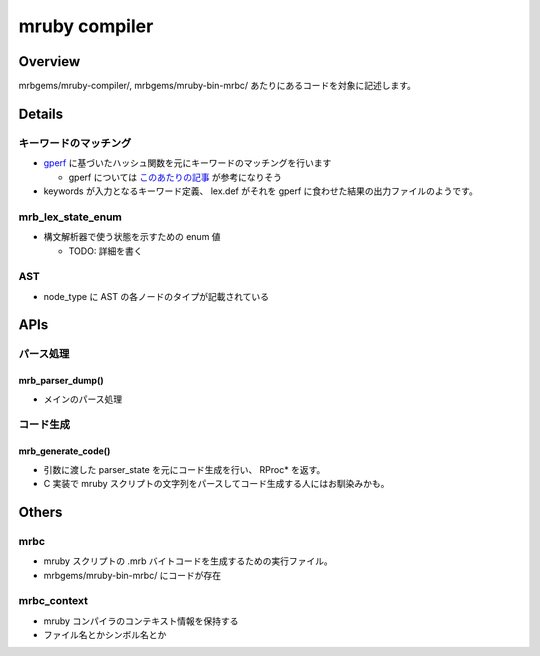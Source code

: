 mruby compiler
##############

Overview
*********

mrbgems/mruby-compiler/, mrbgems/mruby-bin-mrbc/ あたりにあるコードを対象に記述します。

Details
********

キーワードのマッチング
======================

* `gperf <https://www.gnu.org/software/gperf/>`_ に基づいたハッシュ関数を元にキーワードのマッチングを行います

  - gperf については `このあたりの記事 <http://www.ibm.com/developerworks/jp/linux/library/l-gperf.html>`_ が参考になりそう

* keywords が入力となるキーワード定義、 lex.def がそれを gperf に食わせた結果の出力ファイルのようです。

mrb_lex_state_enum
===================

* 構文解析器で使う状態を示すための enum 値

  - TODO: 詳細を書く

AST
===

* node_type に AST の各ノードのタイプが記載されている

APIs
****

パース処理
==========

mrb_parser_dump()
-----------------

* メインのパース処理

コード生成
==========

mrb_generate_code()
-------------------

* 引数に渡した parser_state を元にコード生成を行い、 RProc* を返す。
* C 実装で mruby スクリプトの文字列をパースしてコード生成する人にはお馴染みかも。

Others
******

mrbc
====

* mruby スクリプトの .mrb バイトコードを生成するための実行ファイル。
* mrbgems/mruby-bin-mrbc/ にコードが存在

mrbc_context
============

* mruby コンパイラのコンテキスト情報を保持する
* ファイル名とかシンボル名とか
